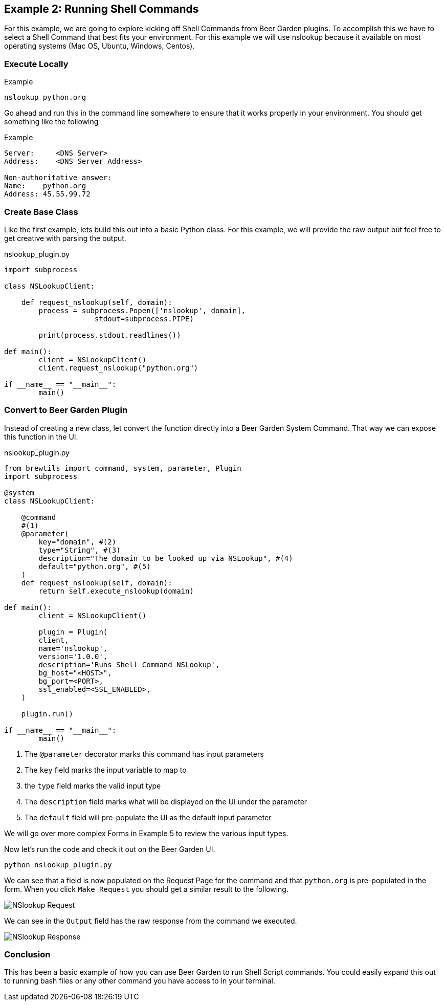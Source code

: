 == Example 2: Running Shell Commands
:imagesdir: {site.base_url}/images/


For this example, we are going to explore kicking off Shell Commands from Beer Garden plugins. To accomplish
this we have to select a Shell Command that best fits your environment. For this example we will use nslookup
because it available on most operating systems (Mac OS, Ubuntu, Windows, Centos).

=== Execute Locally

[source, bash]
.Example
----
nslookup python.org
----

Go ahead and run this in the command line somewhere to ensure that it works properly in your environment.
You should get something like the following

[source, bash]
.Example
----
Server:     <DNS Server>
Address:    <DNS Server Address>

Non-authoritative answer:
Name:    python.org
Address: 45.55.99.72

----

=== Create Base Class

Like the first example, lets build this out into a basic Python class.  For this example, we will provide
the raw output but feel free to get creative with parsing the output.

[source,python]
.nslookup_plugin.py
----

import subprocess

class NSLookupClient:

    def request_nslookup(self, domain):
        process = subprocess.Popen(['nslookup', domain],
                     stdout=subprocess.PIPE)

        print(process.stdout.readlines())

def main():
	client = NSLookupClient()
	client.request_nslookup("python.org")

if __name__ == "__main__":
	main()
----

=== Convert to Beer Garden Plugin

Instead of creating a new class, let convert the function directly into a Beer Garden System Command.
That way we can expose this function in the UI.

[source,python]
.nslookup_plugin.py
----
from brewtils import command, system, parameter, Plugin
import subprocess

@system
class NSLookupClient:

    @command
    #(1)
    @parameter(
        key="domain", #(2)
        type="String", #(3)
        description="The domain to be looked up via NSLookup", #(4)
        default="python.org", #(5)
    )
    def request_nslookup(self, domain):
        return self.execute_nslookup(domain)

def main():
	client = NSLookupClient()

	plugin = Plugin(
        client,
        name='nslookup',
        version='1.0.0',
        description='Runs Shell Command NSLookup',
        bg_host="<HOST>",
        bg_port=<PORT>,
        ssl_enabled=<SSL_ENABLED>,
    )

    plugin.run()

if __name__ == "__main__":
	main()
----

<1> The `@parameter` decorator marks this command has input parameters
<2> The `key` field marks the input variable to map to
<3> the `type` field marks the valid input type
<4> The `description` field marks what will be displayed on the UI under the parameter
<5> The `default` field will pre-populate the UI as the default input parameter

We will go over more complex Forms in Example 5 to review the various input types.

Now let's run the code and check it out on the Beer Garden UI.

    python nslookup_plugin.py

We can see that a field is now populated on the Request Page for the command and that `python.org` is
pre-populated in the form. When you click `Make Request` you should get a similar result to the following.

image::nslookup-request.png[NSlookup Request]

We can see in the `Output` field has the raw response from the command we executed.

image::nslookup-response.png[NSlookup Response]

=== Conclusion

This has been a basic example of how you can use Beer Garden to run Shell Script commands. You could
easily expand this out to running bash files or any other command you have access to in your terminal.

